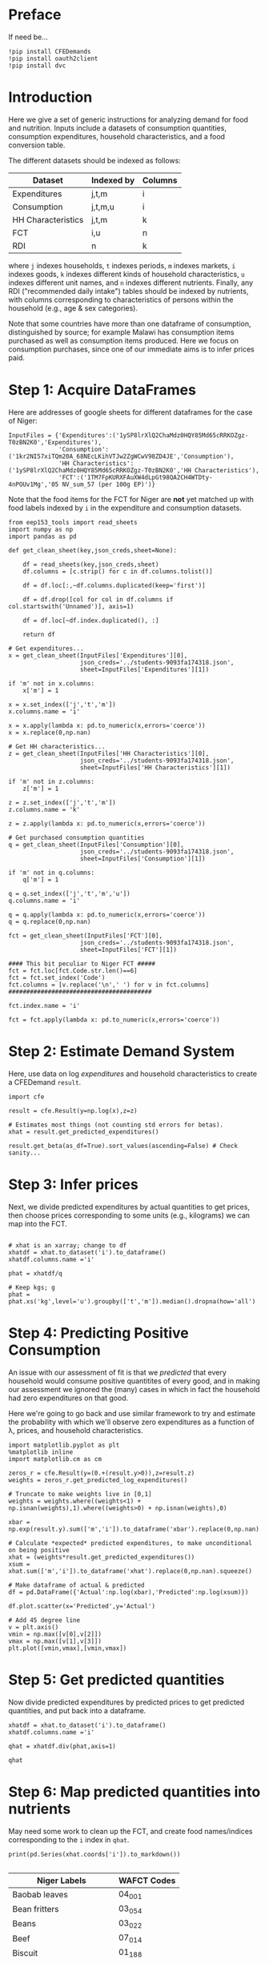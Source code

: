 * Preface
If need be...
#+begin_src ipython
!pip install CFEDemands
!pip install oauth2client
!pip install dvc
#+end_src

* Introduction
Here we give a set of generic instructions for analyzing demand for
food and nutrition.  Inputs include a datasets of consumption
quantities, consumption expenditures, household characteristics, and a
food conversion table.

The different datasets should be indexed as follows:

   | Dataset            | Indexed by | Columns |
   |--------------------+------------+---------|
   | Expenditures       | j,t,m      | i       |
   | Consumption        | j,t,m,u    | i       |
   | HH Characteristics | j,t,m      | k       |
   | FCT                | i,u        | n       |
   | RDI                | n          | k       |

where =j= indexes households, =t= indexes periods, =m= indexes
markets, =i= indexes goods, =k= indexes different kinds of household
characteristics, =u= indexes different unit names, and =n= indexes
different nutrients.  Finally, any RDI ("recommended daily intake")
tables should be indexed by nutrients, with columns corresponding to
characteristics of persons within the household (e.g., age & sex
categories).

Note that some countries have more than one dataframe of consumption,
distinguished by source; for example Malawi has consumption items
purchased as well as consumption items produced.  Here we focus on
consumption purchases, since one of our immediate aims is to infer
prices paid.

* Step 1: Acquire DataFrames

Here are addresses of google sheets for different dataframes for the
case of Niger:
#+begin_src ipython :tangle /tmp/foo.py
InputFiles = {'Expenditures':('1ySP8lrXlQ2ChaMdz0HQY85Md65cRRKOZgz-T0zBN2K0','Expenditures'),
              'Consumption':('1kr2NI57xiTQm20A_68NEcLKihVTJw2ZgWCwV98ZD4JE','Consumption'),
              'HH Characteristics':('1ySP8lrXlQ2ChaMdz0HQY85Md65cRRKOZgz-T0zBN2K0','HH Characteristics'),
              'FCT':('1TM7FpKURXFAuXW4dLpGt98QA2CH4WTDty-4nPOUv1Mg','05 NV_sum_57 (per 100g EP)')}
#+end_src

Note that the food items for the FCT for Niger are *not* yet matched
up with food labels indexed by =i= in the expenditure and consumption datasets.

#+begin_src ipython :tangle /tmp/foo.py
from eep153_tools import read_sheets
import numpy as np
import pandas as pd

def get_clean_sheet(key,json_creds,sheet=None):

    df = read_sheets(key,json_creds,sheet)
    df.columns = [c.strip() for c in df.columns.tolist()]

    df = df.loc[:,~df.columns.duplicated(keep='first')]   

    df = df.drop([col for col in df.columns if col.startswith('Unnamed')], axis=1)

    df = df.loc[~df.index.duplicated(), :]

    return df

# Get expenditures...
x = get_clean_sheet(InputFiles['Expenditures'][0],
                    json_creds='../students-9093fa174318.json',
                    sheet=InputFiles['Expenditures'][1])

if 'm' not in x.columns:
    x['m'] = 1

x = x.set_index(['j','t','m'])
x.columns.name = 'i'

x = x.apply(lambda x: pd.to_numeric(x,errors='coerce'))
x = x.replace(0,np.nan)

# Get HH characteristics...
z = get_clean_sheet(InputFiles['HH Characteristics'][0],
                    json_creds='../students-9093fa174318.json',
                    sheet=InputFiles['HH Characteristics'][1])

if 'm' not in z.columns:
    z['m'] = 1

z = z.set_index(['j','t','m'])
z.columns.name = 'k'

z = z.apply(lambda x: pd.to_numeric(x,errors='coerce'))

# Get purchased consumption quantities
q = get_clean_sheet(InputFiles['Consumption'][0],
                    json_creds='../students-9093fa174318.json',
                    sheet=InputFiles['Consumption'][1])

if 'm' not in q.columns:
    q['m'] = 1

q = q.set_index(['j','t','m','u'])
q.columns.name = 'i'

q = q.apply(lambda x: pd.to_numeric(x,errors='coerce'))
q = q.replace(0,np.nan)

fct = get_clean_sheet(InputFiles['FCT'][0],
                    json_creds='../students-9093fa174318.json',
                    sheet=InputFiles['FCT'][1])

#### This bit peculiar to Niger FCT #####
fct = fct.loc[fct.Code.str.len()==6]
fct = fct.set_index('Code')
fct.columns = [v.replace('\n',' ') for v in fct.columns]
########################################

fct.index.name = 'i'

fct = fct.apply(lambda x: pd.to_numeric(x,errors='coerce'))
#+end_src

* Step 2: Estimate Demand System

Here, use data on log /expenditures/ and household characteristics to
create a CFEDemand =result=.
#+begin_src ipython :tangle /tmp/foo.py
import cfe

result = cfe.Result(y=np.log(x),z=z)

# Estimates most things (not counting std errors for betas).
xhat = result.get_predicted_expenditures() 

result.get_beta(as_df=True).sort_values(ascending=False) # Check sanity...
#+end_src


* Step 3: Infer prices

Next, we divide predicted expenditures by actual quantities to get
prices, then choose prices corresponding to some units (e.g.,
kilograms) we can map into the  FCT.

#+begin_src ipython :tangle /tmp/foo.py

# xhat is an xarray; change to df
xhatdf = xhat.to_dataset('i').to_dataframe()
xhatdf.columns.name ='i'

phat = xhatdf/q

# Keep kgs; g
phat = phat.xs('kg',level='u').groupby(['t','m']).median().dropna(how='all')
#+end_src


* Step 4: Predicting Positive Consumption                        
An issue with our assessment of fit is that we /predicted/ that every
household would consume positive quantitites of every good, and in
making our assessment we ignored the (many) cases in which in fact the
household had zero expenditures on that good.  

Here we're going to go back and use similar framework to try and
estimate the probability with which we'll observe zero expenditures
as a function of \lambda, prices, and household characteristics.

#+begin_src ipython :tangle /tmp/foo.py
import matplotlib.pyplot as plt
%matplotlib inline
import matplotlib.cm as cm

zeros_r = cfe.Result(y=(0.+(result.y>0)),z=result.z)
weights = zeros_r.get_predicted_log_expenditures()

# Truncate to make weights live in [0,1]
weights = weights.where((weights<1) + np.isnan(weights),1).where((weights>0) + np.isnan(weights),0)

xbar = np.exp(result.y).sum(['m','i']).to_dataframe('xbar').replace(0,np.nan).squeeze()

# Calculate *expected* predicted expenditures, to make unconditional on being positive
xhat = (weights*result.get_predicted_expenditures())
xsum = xhat.sum(['m','i']).to_dataframe('xhat').replace(0,np.nan).squeeze()

# Make dataframe of actual & predicted
df = pd.DataFrame({'Actual':np.log(xbar),'Predicted':np.log(xsum)})

df.plot.scatter(x='Predicted',y='Actual')

# Add 45 degree line
v = plt.axis()
vmin = np.max([v[0],v[2]])
vmax = np.max([v[1],v[3]])
plt.plot([vmin,vmax],[vmin,vmax])
#+end_src


* Step 5: Get predicted quantities
Now divide predicted expenditures by predicted prices to get predicted
quantities, and put back into a dataframe.
#+begin_src ipython :tangle /tmp/foo.py
xhatdf = xhat.to_dataset('i').to_dataframe()
xhatdf.columns.name ='i'

qhat = xhatdf.div(phat,axis=1)

qhat
#+end_src


* Step 6: Map predicted quantities into nutrients

May need some work to clean up the FCT, and create food names/indices
corresponding to the =i= index in =qhat=.

#+begin_src ipython :results output raw 
print(pd.Series(xhat.coords['i']).to_markdown())

#+end_src


#+name: niger_codes
| Niger Labels                | WAFCT Codes |
|-----------------------------+-------------|
| Baobab leaves               | 04_001      |
| Bean fritters               | 03_054      |
| Beans                       | 03_022      |
| Beef                        | 07_014      |
| Biscuit                     | 01_188      |
| Bowl of millet with milk    | 01_174      |
| Bowl of millet without milk | 01_167      |
| Bread                       | 01_047      |
| Cakes                       | 01_187      |
| Cassava tuber               | 02_021      |
| Cigarette                   |             |
| Coffee in cans              | 12_009      |
| Cola nut                    | 06_018      |
| Corn                        | 04_109      |
| Corn fritters               | 01_123      |
| Cornstarch                  |             |
| Curd                        | 10_028      |
| Dates                       | 05_031      |
| Dry okra                    | 04_077      |
| Eggs                        | 08_001      |
| Fresh Okra                  | 04_017      |
| Fresh Onion                 | 04_018      |
| Fresh fish                  | 09_060      |
| Fresh pepper                | 04_049      |
| Fresh tomato                | 04_021      |
| Fruit juice                 | 12_013      |
| Goat meat                   | 07_069      |
| Groundnut cake              | 03_012      |
| Juice powder                |             |
| Maggi cube                  |             |
| Malahya                     |             |
| Millet                      | 01_095      |
| Mutton                      | 07_004      |
| Orange                      | 05_016      |
| Other citrus                |             |
| Other spices                |             |
| Palm oil                    | 11_007      |
| Pasta                       | 01_077      |
| Peanut butter               | 06_023      |
| Peanut oil                  | 11_003      |
| Pimento                     |             |
| Potato                      | 02_009      |
| Poultry                     | 08_010      |
| Powdered milk               | 10_002      |
| Rice                        | 01_065      |
| Rice &tomato sauce          |             |
| Rice cowpea                 | 03_143      |
| Salad                       |             |
| Salt                        | 13_015      |
| Soft Drinks                 | 12_024      |
| Soumbala                    | 03_042      |
| Squash                      | 04_051      |
| Sugar                       | 13_002      |
| Sugar cane                  |             |
| Sweet banana                | 05_048      |
| Sweet potato                | 02_049      |
| Tea bag                     | 12_008      |
| Tomato paste                | 04_066      |
| Yam tuber                   | 02_019      |
| Yodo                        |             |
| Yogurt                      | 10_005      |


These particular clean-ups are peculiar to the West African FCT.
#+begin_src ipython
# Dictionary mapping index i to fct codes
i_to_fct = pd.read_csv('niger_fct_codes.csv').dropna().set_index('Niger Labels').squeeze().to_dict()

# Create version of qhat with fct ids for labels
myq = qhat.rename(columns=i_to_fct)
use_columns = myq.columns.intersection(i_to_fct.values())
myq = myq[use_columns]

# Drop goods with no obs, households with no goods
myq = myq.dropna(how='all',axis=1).dropna(how='all')

# Create version of fct with just foods in myq
myfct=fct.loc[myq.columns].iloc[:,8:] # Drop columns which aren't nutrients
#+end_src


Before this will work, need columns of qhat to match columns of fct.
#+begin_src ipython

nutrients = myq@myfct
nutrients.mean()    # NB: Nutrients are for past /week/ for entire household.
#+end_src

